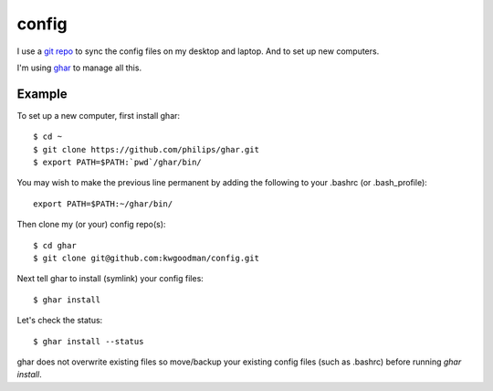 ======
config
======

I use a `git repo <http://github.com/kwgoodman/config>`_ to sync the config
files on my desktop and laptop. And to set up new computers.

I'm using ghar_ to manage all this.

Example
-------

To set up a new computer, first install ghar::

    $ cd ~
    $ git clone https://github.com/philips/ghar.git
    $ export PATH=$PATH:`pwd`/ghar/bin/
    
You may wish to make the previous line permanent by adding the following to
your .bashrc (or .bash_profile)::

    export PATH=$PATH:~/ghar/bin/

Then clone my (or your) config repo(s)::

    $ cd ghar
    $ git clone git@github.com:kwgoodman/config.git

Next tell ghar to install (symlink) your config files::

    $ ghar install

Let's check the status::

    $ ghar install --status

ghar does not overwrite existing files so move/backup your existing config
files (such as .bashrc) before running `ghar install`.

.. _ghar: https://github.com/philips/ghar
